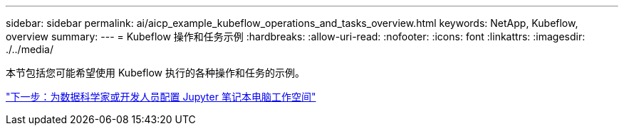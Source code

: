 ---
sidebar: sidebar 
permalink: ai/aicp_example_kubeflow_operations_and_tasks_overview.html 
keywords: NetApp, Kubeflow, overview 
summary:  
---
= Kubeflow 操作和任务示例
:hardbreaks:
:allow-uri-read: 
:nofooter: 
:icons: font
:linkattrs: 
:imagesdir: ./../media/


[role="lead"]
本节包括您可能希望使用 Kubeflow 执行的各种操作和任务的示例。

link:aicp_provision_a_jupyter_notebook_workspace_for_data_scientist_or_developer_use.html["下一步：为数据科学家或开发人员配置 Jupyter 笔记本电脑工作空间"]
